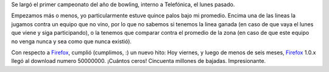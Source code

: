 .. date:  2005-04-29 09:21:30
.. title: Bowling y Firefox
.. tags:  bowling, telefónica, firefox, spreadfirefox

Se largó el primer campeonato del año de bowling, interno a Telefónica, el lunes pasado.

Empezamos más o menos, yo particularmente estuve quince palos bajo mi promedio. Encima una de las lineas la jugamos contra un equipo que no vino, por lo que no sabemos si tenemos la linea ganada (en caso de que vaya el lunes que viene y siga participando), o la tenemos que comparar contra el promedio de la zona (en caso de que este equipo no venga nunca y sea como que nunca existió).

Con respecto a `Firefox <http://www.spreadfirefox.com/?q=affiliates&id=30445&t=64>`_, cumplió (cumplimos, :) un nuevo hito: Hoy viernes, y luego de menos de seis meses, `Firefox <http://www.spreadfirefox.com/?q=affiliates&id=30445&t=64>`_ 1.0.x llegó al download numero 50000000. ¡Cuántos ceros! Cincuenta millones de bajadas. Impresionante.
